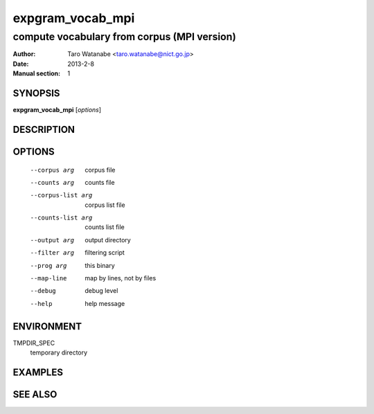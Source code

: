 =================
expgram_vocab_mpi
=================

--------------------------------------------
compute vocabulary from corpus (MPI version)
--------------------------------------------

:Author: Taro Watanabe <taro.watanabe@nict.go.jp>
:Date:   2013-2-8
:Manual section: 1

SYNOPSIS
--------

**expgram_vocab_mpi** [*options*]

DESCRIPTION
-----------



OPTIONS
-------

  --corpus arg          corpus file
  --counts arg          counts file
  --corpus-list arg     corpus list file
  --counts-list arg     counts list file
  --output arg          output directory
  --filter arg          filtering script
  --prog arg            this binary
  --map-line            map by lines, not by files
  --debug               debug level
  --help                help message

ENVIRONMENT
-----------

TMPDIR_SPEC
  temporary directory

EXAMPLES
--------



SEE ALSO
--------

